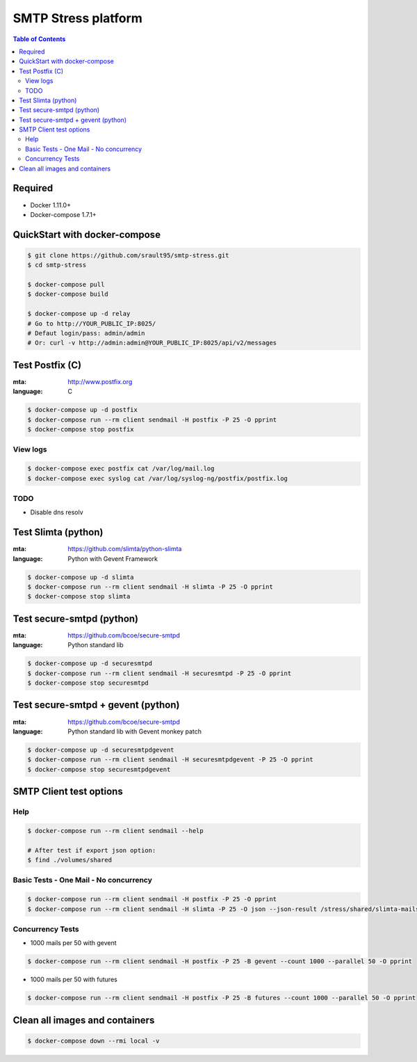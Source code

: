 ====================
SMTP Stress platform
====================

.. contents:: **Table of Contents**

Required
--------

- Docker 1.11.0+
- Docker-compose 1.7.1+

QuickStart with docker-compose
------------------------------

.. code-block:: bash


   $ git clone https://github.com/srault95/smtp-stress.git
   $ cd smtp-stress
   
   $ docker-compose pull
   $ docker-compose build
   
   $ docker-compose up -d relay
   # Go to http://YOUR_PUBLIC_IP:8025/
   # Defaut login/pass: admin/admin
   # Or: curl -v http://admin:admin@YOUR_PUBLIC_IP:8025/api/v2/messages

Test Postfix (C)
----------------

:mta: http://www.postfix.org
:language: C

.. code-block:: bash
   
   $ docker-compose up -d postfix
   $ docker-compose run --rm client sendmail -H postfix -P 25 -O pprint
   $ docker-compose stop postfix

View logs
:::::::::

.. code-block:: bash

   $ docker-compose exec postfix cat /var/log/mail.log
   $ docker-compose exec syslog cat /var/log/syslog-ng/postfix/postfix.log
   
TODO
::::

- Disable dns resolv  

Test Slimta (python)
--------------------

:mta: https://github.com/slimta/python-slimta
:language: Python with Gevent Framework

.. code-block:: bash
   
   $ docker-compose up -d slimta
   $ docker-compose run --rm client sendmail -H slimta -P 25 -O pprint
   $ docker-compose stop slimta
   
Test secure-smtpd (python)
--------------------------

:mta: https://github.com/bcoe/secure-smtpd
:language: Python standard lib

.. code-block:: bash
   
   $ docker-compose up -d securesmtpd
   $ docker-compose run --rm client sendmail -H securesmtpd -P 25 -O pprint
   $ docker-compose stop securesmtpd

Test secure-smtpd + gevent (python)
-----------------------------------

:mta: https://github.com/bcoe/secure-smtpd
:language: Python standard lib with Gevent monkey patch

.. code-block:: bash
   
   $ docker-compose up -d securesmtpdgevent
   $ docker-compose run --rm client sendmail -H securesmtpdgevent -P 25 -O pprint
   $ docker-compose stop securesmtpdgevent

SMTP Client test options
------------------------

Help
::::

.. code-block:: bash
   
   $ docker-compose run --rm client sendmail --help

   # After test if export json option:
   $ find ./volumes/shared

Basic Tests - One Mail - No concurrency
:::::::::::::::::::::::::::::::::::::::

.. code-block:: bash
   
   $ docker-compose run --rm client sendmail -H postfix -P 25 -O pprint
   $ docker-compose run --rm client sendmail -H slimta -P 25 -O json --json-result /stress/shared/slimta-mails.json

Concurrency Tests
:::::::::::::::::

- 1000 mails per 50 with gevent

.. code-block:: bash
   
   $ docker-compose run --rm client sendmail -H postfix -P 25 -B gevent --count 1000 --parallel 50 -O pprint
   
- 1000 mails per 50 with futures

.. code-block:: bash
   
   $ docker-compose run --rm client sendmail -H postfix -P 25 -B futures --count 1000 --parallel 50 -O pprint
   
Clean all images and containers
-------------------------------

.. code-block:: bash
   
   $ docker-compose down --rmi local -v

